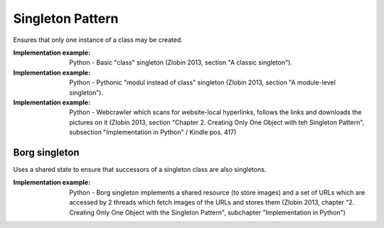 .. _singleton_pattern:

*****************
Singleton Pattern
*****************

Ensures that only one instance of a class may be created.

:Implementation example: Python - Basic "class" singleton (Zlobin 2013, section
 "A classic singleton").

:Implementation example: Python - Pythonic "modul instead of class" singleton
 (Zlobin 2013, section "A module-level singleton").

:Implementation example: Python - Webcrawler which scans for website-local
 hyperlinks, follows the links and downloads the pictures on it (Zlobin 2013,
 section "Chapter 2. Creating Only One Object with teh Singleton Pattern",
 subsection "Implementation in Python" / Kindle pos. 417)

Borg singleton
--------------

Uses a shared state to ensure that successors of a singleton class are also
singletons.

:Implementation example: Python - Borg singleton implements a shared resource (to store images) and a set of URLs which are accessed by 2 threads which fetch images of the URLs and stores them (Zlobin 2013, chapter "2. Creating Only One Object with the Singleton Pattern", subchapter "Implementation in Python")
